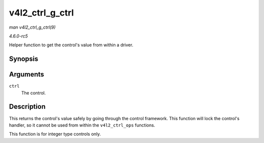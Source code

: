 .. -*- coding: utf-8; mode: rst -*-

.. _API-v4l2-ctrl-g-ctrl:

================
v4l2_ctrl_g_ctrl
================

*man v4l2_ctrl_g_ctrl(9)*

*4.6.0-rc5*

Helper function to get the control's value from within a driver.


Synopsis
========

.. c:function:: s32 v4l2_ctrl_g_ctrl( struct v4l2_ctrl * ctrl )

Arguments
=========

``ctrl``
    The control.


Description
===========

This returns the control's value safely by going through the control
framework. This function will lock the control's handler, so it cannot
be used from within the ``v4l2_ctrl_ops`` functions.

This function is for integer type controls only.


.. ------------------------------------------------------------------------------
.. This file was automatically converted from DocBook-XML with the dbxml
.. library (https://github.com/return42/sphkerneldoc). The origin XML comes
.. from the linux kernel, refer to:
..
.. * https://github.com/torvalds/linux/tree/master/Documentation/DocBook
.. ------------------------------------------------------------------------------
